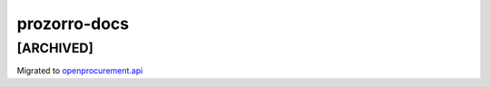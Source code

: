 prozorro-docs
=============

[ARCHIVED]
----------

Migrated to `openprocurement.api`_

.. _openprocurement.api: https://github.com/ProzorroUKR/openprocurement.api

